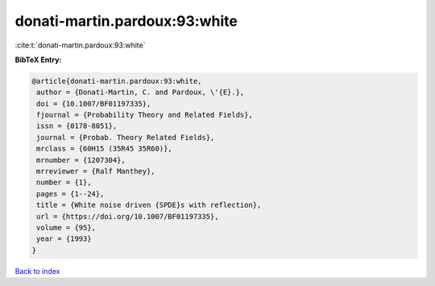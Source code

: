 donati-martin.pardoux:93:white
==============================

:cite:t:`donati-martin.pardoux:93:white`

**BibTeX Entry:**

.. code-block:: bibtex

   @article{donati-martin.pardoux:93:white,
    author = {Donati-Martin, C. and Pardoux, \'{E}.},
    doi = {10.1007/BF01197335},
    fjournal = {Probability Theory and Related Fields},
    issn = {0178-8051},
    journal = {Probab. Theory Related Fields},
    mrclass = {60H15 (35R45 35R60)},
    mrnumber = {1207304},
    mrreviewer = {Ralf Manthey},
    number = {1},
    pages = {1--24},
    title = {White noise driven {SPDE}s with reflection},
    url = {https://doi.org/10.1007/BF01197335},
    volume = {95},
    year = {1993}
   }

`Back to index <../By-Cite-Keys.rst>`_

